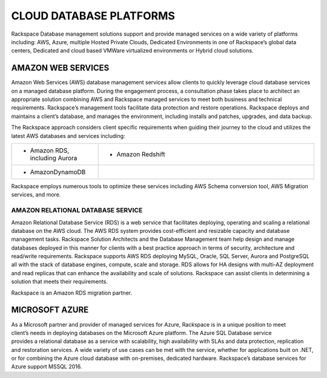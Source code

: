 .. _cloud-platforms-ras-db-handbook:

CLOUD DATABASE PLATFORMS
=========================

Rackspace Database management solutions support and provide managed
services on a wide variety of platforms including: AWS, Azure, multiple
Hosted Private Clouds, Dedicated Environments in one of Rackspace’s
global data centers, Dedicated and cloud based VMWare virtualized
environments or Hybrid cloud solutions.

AMAZON WEB SERVICES
--------------------

.. figure:: figures/AWS.jpg
   :width: 1.70625in
   :height: 0.65486in
   : align: right

Amazon Web Services (AWS) database management services allow
clients to quickly leverage cloud database services on a managed
database platform. During the engagement process, a consultation phase
takes place to architect an appropriate solution combining AWS and
Rackspace managed services to meet both business and technical
requirements. Rackspace’s management tools facilitate data protection
and restore operations. Rackspace deploys and maintains a client’s
database, and manages the environment, including installs and patches,
upgrades, and data backup.

The Rackspace approach considers client specific requirements when
guiding their journey to the cloud and utilizes the latest AWS databases
and services including:

.. list-table::
  :widths: 20 50
  :header-rows: 0

  * - * Amazon RDS, including Aurora
    - * Amazon Redshift
  * - * AmazonDynamoDB
    -

Rackspace employs numerous tools to optimize these services including
AWS Schema conversion tool, AWS Migration services, and more.

AMAZON RELATIONAL DATABASE SERVICE
~~~~~~~~~~~~~~~~~~~~~~~~~~~~~~~~~~~

Amazon Relational Database Service (RDS) is a web service that
facilitates deploying, operating and scaling a relational database on
the AWS cloud. The AWS RDS system provides cost-efficient and resizable
capacity and database management tasks. Rackspace Solution Architects
and the Database Management team help design and manage databases
deployed in this manner for clients with a best practice approach in
terms of security, architecture and read/write requirements. Rackspace
supports AWS RDS deploying MySQL, Oracle, SQL Server, Aurora and
PostgreSQL all with the stack of database engines, compute, scale and
storage. RDS allows for HA designs with multi-AZ deployment and read
replicas that can enhance the availability and scale of solutions.
Rackspace can assist clients in determining a solution that meets their
requirements.

Rackspace is an Amazon RDS migration partner.

MICROSOFT AZURE
----------------

.. figure:: figures/Azure.jpg
   :width: 2in
   :height: 0.32778in
   :align: right

As a Microsoft partner and provider of managed services for
Azure, Rackspace is in a unique position to meet client’s needs in
deploying databases on the Microsoft Azure platform. The Azure SQL
Database service provides a relational database as a service with
scalability, high availability with SLAs and data protection,
replication and restoration services. A wide variety of use cases can be
met with the service, whether for applications built on .NET, or for
combining the Azure cloud database with on-premises, dedicated hardware.
Rackspace’s database services for Azure support MSSQL 2016.
